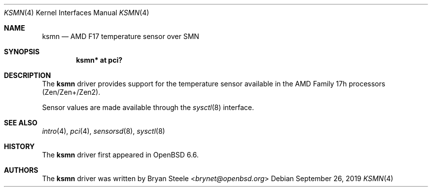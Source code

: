 .\"	$OpenBSD: ksmn.4,v 1.1 2019/09/26 13:09:55 brynet Exp $
.\"
.\" Copyright (c) 2019 Bryan Steele <brynet@openbsd.org>
.\"
.\" Permission to use, copy, modify, and distribute this software for any
.\" purpose with or without fee is hereby granted, provided that the above
.\" copyright notice and this permission notice appear in all copies.
.\"
.\" THE SOFTWARE IS PROVIDED "AS IS" AND THE AUTHOR DISCLAIMS ALL WARRANTIES
.\" WITH REGARD TO THIS SOFTWARE INCLUDING ALL IMPLIED WARRANTIES OF
.\" MERCHANTABILITY AND FITNESS. IN NO EVENT SHALL THE AUTHOR BE LIABLE FOR
.\" ANY SPECIAL, DIRECT, INDIRECT, OR CONSEQUENTIAL DAMAGES OR ANY DAMAGES
.\" WHATSOEVER RESULTING FROM LOSS OF USE, DATA OR PROFITS, WHETHER IN AN
.\" ACTION OF CONTRACT, NEGLIGENCE OR OTHER TORTIOUS ACTION, ARISING OUT OF
.\" OR IN CONNECTION WITH THE USE OR PERFORMANCE OF THIS SOFTWARE.
.\"
.Dd $Mdocdate: September 26 2019 $
.Dt KSMN 4
.Os
.Sh NAME
.Nm ksmn
.Nd AMD F17 temperature sensor over SMN
.Sh SYNOPSIS
.Cd "ksmn* at pci?"
.Sh DESCRIPTION
The
.Nm
driver provides support for the temperature sensor available in the
AMD Family 17h processors (Zen/Zen+/Zen2).
.Pp
Sensor values are made available through the
.Xr sysctl 8
interface.
.Sh SEE ALSO
.Xr intro 4 ,
.Xr pci 4 ,
.Xr sensorsd 8 ,
.Xr sysctl 8
.Sh HISTORY
The
.Nm
driver first appeared in
.Ox 6.6 .
.Sh AUTHORS
.An -nosplit
The
.Nm
driver was written by
.An Bryan Steele Aq Mt brynet@openbsd.org
